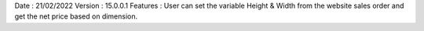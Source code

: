Date : 21/02/2022
Version : 15.0.0.1
Features : User can set the variable Height & Width from the website sales order and get the net price based on dimension.
